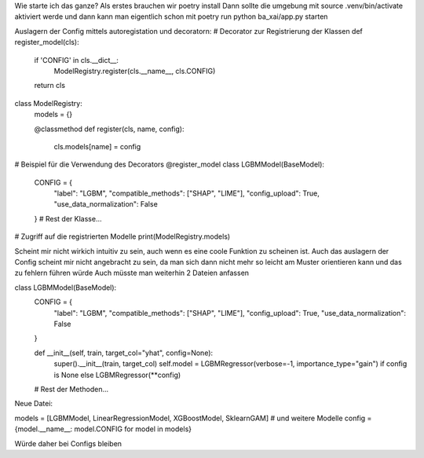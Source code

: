 Wie starte ich das ganze?  
Als erstes brauchen wir poetry install  
Dann sollte die umgebung mit source .venv/bin/activate aktiviert werde  
und dann kann man eigentlich schon mit poetry run python ba_xai/app.py starten   



Auslagern der Config mittels autoregistation und decoratorn:
# Decorator zur Registrierung der Klassen
def register_model(cls):
    if 'CONFIG' in cls.__dict__:
        ModelRegistry.register(cls.__name__, cls.CONFIG)
    return cls

class ModelRegistry:
    models = {}

    @classmethod
    def register(cls, name, config):
        cls.models[name] = config

# Beispiel für die Verwendung des Decorators
@register_model
class LGBMModel(BaseModel):
    CONFIG = {
        "label": "LGBM",
        "compatible_methods": ["SHAP", "LIME"],
        "config_upload": True,
        "use_data_normalization": False
    }
    # Rest der Klasse...

# Zugriff auf die registrierten Modelle
print(ModelRegistry.models)


Scheint mir nicht wirkich intuitiv zu sein, auch wenn es eine coole Funktion zu scheinen ist.
Auch das auslagern der Config scheint mir nicht angebracht zu sein, da man sich dann nicht mehr so leicht am Muster orientieren kann und das zu fehlern führen würde
Auch müsste man weiterhin 2 Dateien anfassen

class LGBMModel(BaseModel):
    CONFIG = {
        "label": "LGBM",
        "compatible_methods": ["SHAP", "LIME"],
        "config_upload": True,
        "use_data_normalization": False
    }

    def __init__(self, train, target_col="yhat", config=None):
        super().__init__(train, target_col)
        self.model = LGBMRegressor(verbose=-1, importance_type="gain") if config is None else LGBMRegressor(**config)

    # Rest der Methoden...

Neue Datei:

models = [LGBMModel, LinearRegressionModel, XGBoostModel, SklearnGAM]  # und weitere Modelle
config = {model.__name__: model.CONFIG for model in models}


Würde daher bei Configs bleiben
